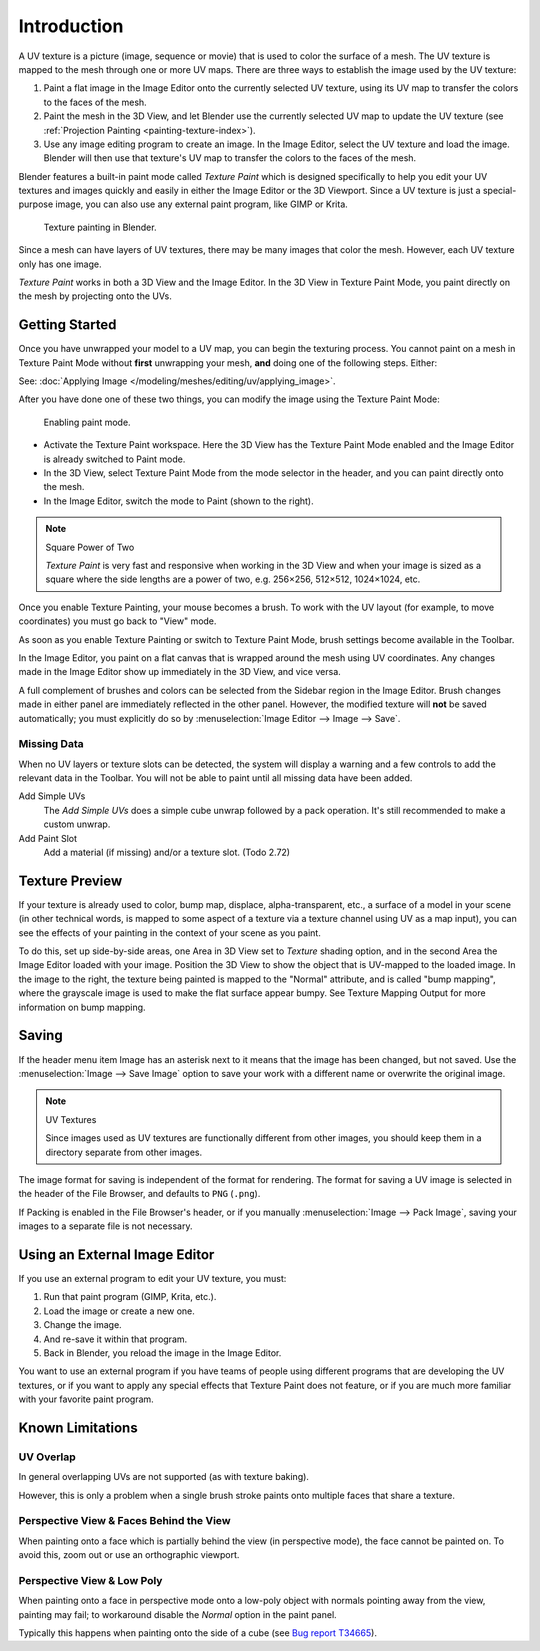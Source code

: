 
************
Introduction
************

A UV texture is a picture (image, sequence or movie)
that is used to color the surface of a mesh.
The UV texture is mapped to the mesh through one or more UV maps.
There are three ways to establish the image used by the UV texture:

#. Paint a flat image in the Image Editor onto the currently selected UV texture,
   using its UV map to transfer the colors to the faces of the mesh.
#. Paint the mesh in the 3D View, and let Blender use
   the currently selected UV map to update the UV texture
   (see :ref:`Projection Painting <painting-texture-index>`).
#. Use any image editing program to create an image. In the Image Editor,
   select the UV texture and load the image. Blender will then use
   that texture's UV map to transfer the colors to the faces of the mesh.

Blender features a built-in paint mode called *Texture Paint* which is designed
specifically to help you edit your UV textures and images quickly and
easily in either the Image Editor or the 3D Viewport.
Since a UV texture is just a special-purpose image,
you can also use any external paint program, like GIMP or Krita.

.. figure:: /images/sculpt-paint_texture-paint_introduction_example.png
   :width: 430px

   Texture painting in Blender.

Since a mesh can have layers of UV textures, there may be many images that color the mesh.
However, each UV texture only has one image.

*Texture Paint* works in both a 3D View and the Image Editor.
In the 3D View in Texture Paint Mode, you paint directly on the mesh by
projecting onto the UVs.


Getting Started
===============

Once you have unwrapped your model to a UV map, you can begin the texturing
process. You cannot paint on a mesh in Texture Paint Mode
without **first** unwrapping your mesh, **and** doing one of the following steps. Either:

See: :doc:`Applying Image </modeling/meshes/editing/uv/applying_image>`.

After you have done one of these two things,
you can modify the image using the Texture Paint Mode:

.. figure:: /images/sculpt-paint_texture-paint_introduction_paint-mode.png

   Enabling paint mode.

- Activate the Texture Paint workspace. Here the 3D View has the Texture Paint
  Mode enabled and the Image Editor is already switched to Paint mode.
- In the 3D View, select Texture Paint Mode from the mode selector in the header,
  and you can paint directly onto the mesh.
- In the Image Editor, switch the mode to Paint (shown to the right).

.. note:: Square Power of Two

   *Texture Paint* is very fast and responsive when working in the 3D View and
   when your image is sized as a square where the side lengths are a power of
   two, e.g. 256×256, 512×512, 1024×1024, etc.

Once you enable Texture Painting, your mouse becomes a brush.
To work with the UV layout (for example, to move coordinates) you must go back to "View" mode.

As soon as you enable Texture Painting or switch to Texture Paint Mode,
brush settings become available in the Toolbar.

In the Image Editor, you paint on a flat canvas that is wrapped around the mesh using UV coordinates.
Any changes made in the Image Editor show up immediately in the 3D View, and vice versa.

A full complement of brushes and colors can be selected from the Sidebar region in the Image Editor.
Brush changes made in either panel are immediately reflected in the other panel.
However, the modified texture will **not** be saved automatically;
you must explicitly do so by :menuselection:`Image Editor --> Image --> Save`.


Missing Data
------------

When no UV layers or texture slots can be detected,
the system will display a warning and a few controls to add the relevant data in the Toolbar.
You will not be able to paint until all missing data have been added.

Add Simple UVs
   The *Add Simple UVs* does a simple cube unwrap followed by a pack operation.
   It's still recommended to make a custom unwrap.
Add Paint Slot
   Add a material (if missing) and/or a texture slot. (Todo 2.72)


Texture Preview
===============

If your texture is already used to color, bump map, displace, alpha-transparent, etc.,
a surface of a model in your scene (in other technical words,
is mapped to some aspect of a texture via a texture channel using UV as a map input),
you can see the effects of your painting in the context of your scene as you paint.

To do this, set up side-by-side areas, one Area in 3D View set to *Texture* shading option,
and in the second Area the Image Editor loaded with your image.
Position the 3D View to show the object that is UV-mapped to the loaded image.
In the image to the right, the texture being painted is mapped to the "Normal" attribute,
and is called "bump mapping", where the grayscale image is used to make the flat surface appear bumpy.
See Texture Mapping Output for more information on bump mapping.


Saving
======

If the header menu item Image has an asterisk next to it
means that the image has been changed, but not saved.
Use the :menuselection:`Image --> Save Image`
option to save your work with a different name or overwrite the original image.

.. note:: UV Textures

   Since images used as UV textures are functionally different from other images,
   you should keep them in a directory separate from other images.

The image format for saving is independent of the format for rendering.
The format for saving a UV image is selected in the header of the File Browser,
and defaults to ``PNG`` (``.png``).

If Packing is enabled in the File Browser's header, or if you manually :menuselection:`Image --> Pack Image`,
saving your images to a separate file is not necessary.


Using an External Image Editor
==============================

If you use an external program to edit your UV texture, you must:

#. Run that paint program (GIMP, Krita, etc.).
#. Load the image or create a new one.
#. Change the image.
#. And re-save it within that program.
#. Back in Blender, you reload the image in the Image Editor.

You want to use an external program if you have teams of people using different programs
that are developing the UV textures, or if you want to apply any special effects
that Texture Paint does not feature, or if you are much more familiar with
your favorite paint program.


Known Limitations
=================

UV Overlap
----------

In general overlapping UVs are not supported (as with texture baking).

However, this is only a problem when a single brush stroke paints onto multiple faces
that share a texture.


Perspective View & Faces Behind the View
----------------------------------------

When painting onto a face which is partially behind the view (in perspective mode),
the face cannot be painted on.
To avoid this, zoom out or use an orthographic viewport.


Perspective View & Low Poly
---------------------------

When painting onto a face in perspective mode onto a low-poly object with
normals pointing away from the view, painting may fail; to workaround disable
the *Normal* option in the paint panel.

Typically this happens when painting onto the side of a cube
(see `Bug report T34665 <https://developer.blender.org/T34665>`__).
